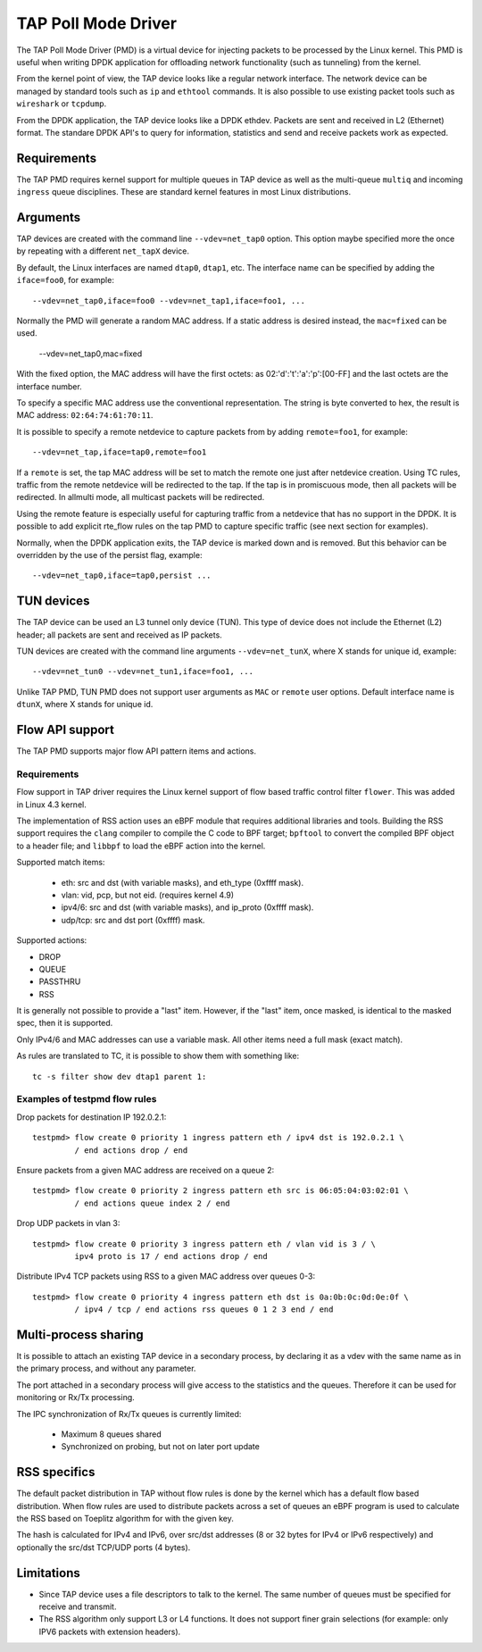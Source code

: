 ..  SPDX-License-Identifier: BSD-3-Clause
    Copyright(c) 2016 Intel Corporation.

TAP Poll Mode Driver
====================

The TAP Poll Mode Driver (PMD) is a virtual device for injecting packets to be processed
by the Linux kernel. This PMD is useful when writing DPDK application
for offloading network functionality (such as tunneling) from the kernel.

From the kernel point of view, the TAP device looks like a regular network interface.
The network device can be managed by standard tools such as ``ip`` and ``ethtool`` commands.
It is also possible to use existing packet tools such as  ``wireshark`` or ``tcpdump``.

From the DPDK application, the TAP device looks like a DPDK ethdev.
Packets are sent and received in L2 (Ethernet) format. The standare DPDK
API's to query for information, statistics and send and receive packets
work as expected.

Requirements
------------

The TAP PMD requires kernel support for multiple queues in TAP device as
well as the multi-queue ``multiq`` and incoming ``ingress`` queue disciplines.
These are standard kernel features in most Linux distributions.

Arguments
---------

TAP devices are created with the command line
``--vdev=net_tap0`` option. This option maybe specified more the once by repeating
with a different ``net_tapX`` device.

By default, the Linux interfaces are named ``dtap0``, ``dtap1``, etc.
The interface name can be specified by adding the ``iface=foo0``, for example::

   --vdev=net_tap0,iface=foo0 --vdev=net_tap1,iface=foo1, ...

Normally the PMD will generate a random MAC address.
If a static address is desired instead, the ``mac=fixed`` can be used.

   --vdev=net_tap0,mac=fixed

With the fixed option, the MAC address will have the first octets:
as 02:'d':'t':'a':'p':[00-FF] and the last octets are the interface number.

To specify a specific MAC address use the conventional representation.
The string is byte converted to hex, the result is MAC address: ``02:64:74:61:70:11``.

It is possible to specify a remote netdevice to capture packets from by adding
``remote=foo1``, for example::

   --vdev=net_tap,iface=tap0,remote=foo1

If a ``remote`` is set, the tap MAC address will be set to match the remote one
just after netdevice creation. Using TC rules, traffic from the remote netdevice
will be redirected to the tap. If the tap is in promiscuous mode, then all
packets will be redirected. In allmulti mode, all multicast packets will be
redirected.

Using the remote feature is especially useful for capturing traffic from a
netdevice that has no support in the DPDK. It is possible to add explicit
rte_flow rules on the tap PMD to capture specific traffic (see next section for
examples).

Normally, when the DPDK application exits,
the TAP device is marked down and is removed.
But this behavior can be overridden by the use of the persist flag, example::

  --vdev=net_tap0,iface=tap0,persist ...

TUN devices
-----------

The TAP device can be used an L3 tunnel only device (TUN).
This type of device does not include the Ethernet (L2) header; all packets
are sent and received as IP packets.

TUN devices are created with the command line arguments ``--vdev=net_tunX``,
where X stands for unique id, example::

   --vdev=net_tun0 --vdev=net_tun1,iface=foo1, ...

Unlike TAP PMD, TUN PMD does not support user arguments as ``MAC`` or ``remote`` user
options. Default interface name is ``dtunX``, where X stands for unique id.

Flow API support
----------------

The TAP PMD supports major flow API pattern items and actions.

Requirements
~~~~~~~~~~~~

Flow support in TAP driver requires the Linux kernel support of flow based
traffic control filter ``flower``. This was added in Linux 4.3 kernel.

The implementation of RSS action uses an eBPF module that requires additional
libraries and tools. Building the RSS support requires the ``clang``
compiler to compile the C code to BPF target; ``bpftool`` to convert the
compiled BPF object to a header file; and ``libbpf`` to load the eBPF
action into the kernel.

Supported match items:

  - eth: src and dst (with variable masks), and eth_type (0xffff mask).
  - vlan: vid, pcp, but not eid. (requires kernel 4.9)
  - ipv4/6: src and dst (with variable masks), and ip_proto (0xffff mask).
  - udp/tcp: src and dst port (0xffff) mask.

Supported actions:

- DROP
- QUEUE
- PASSTHRU
- RSS

It is generally not possible to provide a "last" item. However, if the "last"
item, once masked, is identical to the masked spec, then it is supported.

Only IPv4/6 and MAC addresses can use a variable mask. All other items need a
full mask (exact match).

As rules are translated to TC, it is possible to show them with something like::

   tc -s filter show dev dtap1 parent 1:

Examples of testpmd flow rules
~~~~~~~~~~~~~~~~~~~~~~~~~~~~~~

Drop packets for destination IP 192.0.2.1::

   testpmd> flow create 0 priority 1 ingress pattern eth / ipv4 dst is 192.0.2.1 \
            / end actions drop / end

Ensure packets from a given MAC address are received on a queue 2::

   testpmd> flow create 0 priority 2 ingress pattern eth src is 06:05:04:03:02:01 \
            / end actions queue index 2 / end

Drop UDP packets in vlan 3::

   testpmd> flow create 0 priority 3 ingress pattern eth / vlan vid is 3 / \
            ipv4 proto is 17 / end actions drop / end

Distribute IPv4 TCP packets using RSS to a given MAC address over queues 0-3::

   testpmd> flow create 0 priority 4 ingress pattern eth dst is 0a:0b:0c:0d:0e:0f \
            / ipv4 / tcp / end actions rss queues 0 1 2 3 end / end

Multi-process sharing
---------------------

It is possible to attach an existing TAP device in a secondary process,
by declaring it as a vdev with the same name as in the primary process,
and without any parameter.

The port attached in a secondary process will give access to the
statistics and the queues.
Therefore it can be used for monitoring or Rx/Tx processing.

The IPC synchronization of Rx/Tx queues is currently limited:

  - Maximum 8 queues shared
  - Synchronized on probing, but not on later port update


RSS specifics
-------------
The default packet distribution in TAP without flow rules is done by the
kernel which has a default flow based distribution.
When flow rules are used to distribute packets across a set of queues
an eBPF program is used to calculate the RSS based on Toeplitz algorithm for
with the given key.

The hash is calculated for IPv4 and IPv6, over src/dst addresses
(8 or 32 bytes for IPv4 or IPv6 respectively) and
optionally the src/dst TCP/UDP ports (4 bytes).


Limitations
-----------

- Since TAP device uses a file descriptors to talk to the kernel.
  The same number of queues must be specified for receive and transmit.

- The RSS algorithm only support L3 or L4 functions. It does not support
  finer grain selections (for example: only IPV6 packets with extension headers).
